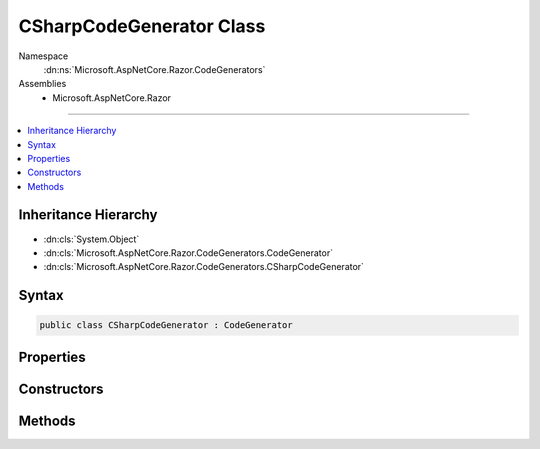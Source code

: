

CSharpCodeGenerator Class
=========================





Namespace
    :dn:ns:`Microsoft.AspNetCore.Razor.CodeGenerators`
Assemblies
    * Microsoft.AspNetCore.Razor

----

.. contents::
   :local:



Inheritance Hierarchy
---------------------


* :dn:cls:`System.Object`
* :dn:cls:`Microsoft.AspNetCore.Razor.CodeGenerators.CodeGenerator`
* :dn:cls:`Microsoft.AspNetCore.Razor.CodeGenerators.CSharpCodeGenerator`








Syntax
------

.. code-block:: csharp

    public class CSharpCodeGenerator : CodeGenerator








.. dn:class:: Microsoft.AspNetCore.Razor.CodeGenerators.CSharpCodeGenerator
    :hidden:

.. dn:class:: Microsoft.AspNetCore.Razor.CodeGenerators.CSharpCodeGenerator

Properties
----------

.. dn:class:: Microsoft.AspNetCore.Razor.CodeGenerators.CSharpCodeGenerator
    :noindex:
    :hidden:

    
    .. dn:property:: Microsoft.AspNetCore.Razor.CodeGenerators.CSharpCodeGenerator.Host
    
        
        :rtype: Microsoft.AspNetCore.Razor.RazorEngineHost
    
        
        .. code-block:: csharp
    
            public RazorEngineHost Host
            {
                get;
            }
    

Constructors
------------

.. dn:class:: Microsoft.AspNetCore.Razor.CodeGenerators.CSharpCodeGenerator
    :noindex:
    :hidden:

    
    .. dn:constructor:: Microsoft.AspNetCore.Razor.CodeGenerators.CSharpCodeGenerator.CSharpCodeGenerator(Microsoft.AspNetCore.Razor.CodeGenerators.CodeGeneratorContext)
    
        
    
        
        :type context: Microsoft.AspNetCore.Razor.CodeGenerators.CodeGeneratorContext
    
        
        .. code-block:: csharp
    
            public CSharpCodeGenerator(CodeGeneratorContext context)
    

Methods
-------

.. dn:class:: Microsoft.AspNetCore.Razor.CodeGenerators.CSharpCodeGenerator
    :noindex:
    :hidden:

    
    .. dn:method:: Microsoft.AspNetCore.Razor.CodeGenerators.CSharpCodeGenerator.BuildClassDeclaration(Microsoft.AspNetCore.Razor.CodeGenerators.CSharpCodeWriter)
    
        
    
        
        :type writer: Microsoft.AspNetCore.Razor.CodeGenerators.CSharpCodeWriter
        :rtype: Microsoft.AspNetCore.Razor.CodeGenerators.CSharpCodeWritingScope
    
        
        .. code-block:: csharp
    
            protected virtual CSharpCodeWritingScope BuildClassDeclaration(CSharpCodeWriter writer)
    
    .. dn:method:: Microsoft.AspNetCore.Razor.CodeGenerators.CSharpCodeGenerator.BuildConstructor(Microsoft.AspNetCore.Razor.CodeGenerators.CSharpCodeWriter)
    
        
    
        
        :type writer: Microsoft.AspNetCore.Razor.CodeGenerators.CSharpCodeWriter
    
        
        .. code-block:: csharp
    
            protected virtual void BuildConstructor(CSharpCodeWriter writer)
    
    .. dn:method:: Microsoft.AspNetCore.Razor.CodeGenerators.CSharpCodeGenerator.CreateCSharpCodeVisitor(Microsoft.AspNetCore.Razor.CodeGenerators.CSharpCodeWriter, Microsoft.AspNetCore.Razor.CodeGenerators.CodeGeneratorContext)
    
        
    
        
        :type writer: Microsoft.AspNetCore.Razor.CodeGenerators.CSharpCodeWriter
    
        
        :type context: Microsoft.AspNetCore.Razor.CodeGenerators.CodeGeneratorContext
        :rtype: Microsoft.AspNetCore.Razor.CodeGenerators.Visitors.CSharpCodeVisitor
    
        
        .. code-block:: csharp
    
            protected virtual CSharpCodeVisitor CreateCSharpCodeVisitor(CSharpCodeWriter writer, CodeGeneratorContext context)
    
    .. dn:method:: Microsoft.AspNetCore.Razor.CodeGenerators.CSharpCodeGenerator.CreateCSharpDesignTimeCodeVisitor(Microsoft.AspNetCore.Razor.CodeGenerators.Visitors.CSharpCodeVisitor, Microsoft.AspNetCore.Razor.CodeGenerators.CSharpCodeWriter, Microsoft.AspNetCore.Razor.CodeGenerators.CodeGeneratorContext)
    
        
    
        
        :type csharpCodeVisitor: Microsoft.AspNetCore.Razor.CodeGenerators.Visitors.CSharpCodeVisitor
    
        
        :type writer: Microsoft.AspNetCore.Razor.CodeGenerators.CSharpCodeWriter
    
        
        :type context: Microsoft.AspNetCore.Razor.CodeGenerators.CodeGeneratorContext
        :rtype: Microsoft.AspNetCore.Razor.CodeGenerators.Visitors.CSharpDesignTimeCodeVisitor
    
        
        .. code-block:: csharp
    
            protected virtual CSharpDesignTimeCodeVisitor CreateCSharpDesignTimeCodeVisitor(CSharpCodeVisitor csharpCodeVisitor, CSharpCodeWriter writer, CodeGeneratorContext context)
    
    .. dn:method:: Microsoft.AspNetCore.Razor.CodeGenerators.CSharpCodeGenerator.CreateCodeWriter()
    
        
    
        
        Protected for testing.
    
        
        :rtype: Microsoft.AspNetCore.Razor.CodeGenerators.CSharpCodeWriter
        :return: A new instance of :any:`Microsoft.AspNetCore.Razor.CodeGenerators.CSharpCodeWriter`\.
    
        
        .. code-block:: csharp
    
            protected virtual CSharpCodeWriter CreateCodeWriter()
    
    .. dn:method:: Microsoft.AspNetCore.Razor.CodeGenerators.CSharpCodeGenerator.Generate()
    
        
        :rtype: Microsoft.AspNetCore.Razor.CodeGenerators.CodeGeneratorResult
    
        
        .. code-block:: csharp
    
            public override CodeGeneratorResult Generate()
    

